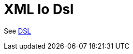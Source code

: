 = Xml Io Dsl Component
//TODO there is no .json file for this doc page, so it is not updated automatically by UpdateReadmeMojo.
//Header attributes written by hand.
:doctitle: XML Io Dsl
:artifactid: camel-xml-io-dsl
:description: Camel DSL with YAML
:supportlevel: Stable
//Manually maintained attributes
:group: DSL

See xref:manual:ROOT:dsl.adoc[DSL]
